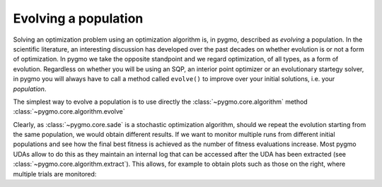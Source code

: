 .. _py_tutorial_evolving_population:

Evolving a population
=====================

Solving an optimization problem using an optimization algorithm is, in pygmo,
described as *evolving* a population. In the scientific literature, an interesting
discussion has developed over the past decades on whether evolution is or not a form of
optimization. In pygmo we take the opposite standpoint and we regard optimization,
of all types, as a form of evolution. Regardless on whether you will be using an SQP,
an interior point optimizer or an evolutionary startegy solver, in pygmo you will
always have to call a method called ``evolve()`` to improve over your initial solutions,
i.e. your *population*.

The simplest way to evolve a population is to use directly the :class:`~pygmo.core.algorithm`
method :class:`~pygmo.core.algorithm.evolve`

.. doctest::

    >>> import pygmo as pg
    >>> # The problem
    >>> prob = pg.problem(pg.rosenbrock(dim = 10))
    >>> # The initial population
    >>> pop = pg.population(prob, size = 20)
    >>> # The algorithm (a self-adaptive form of Differential Evolution (sade, jDE variant)
    >>> algo = pg.algorithm(pg.sade(gen = 1000))
    >>> # The actual optimization process
    >>> pop = algo.evolve(pop)
    >>> # Getting the best individual in the population
    >>> best_fitness = pop.get_f()[pop.best_idx()]
    >>> print(best_fitness) # doctest: +SKIP
    [1.31392565e-07]

.. image:: ../../images/sade_rosenbrock_10.png
   :scale: 50 %
   :alt: alternate text
   :align: right

.. image:: ../../images/sade_CR_over_rosenbrock_10.png
    :scale: 50 %
    :alt: alternate text
    :align: right

Clearly, as :class:`~pygmo.core.sade` is a stochastic optimization algorithm, should we repeat the
evolution starting from the same population, we would obtain different results. If we
want to monitor multiple runs from different initial populations and see how the final best fitness
is achieved as the number of fitness evaluations increase. Most pygmo UDAs allow to do this
as they maintain an internal log that can be accessed after the UDA has been
extracted (see :class:`~pygmo.core.algorithm.extract`). This allows, for example to obtain
plots such as those on the right, where multiple trials are monitored:

.. doctest::

    >>> # We set the verbosity to 100 (i.e. each 100 gen there will be a log line)
    >>> algo.set_verbosity(100)
    >>> # We perform an evolution
    >>> pop = pg.population(prob, size = 20)
    >>> pop = algo.evolve(pop) # doctest: +SKIP
        Gen:        Fevals:          Best:             F:            CR:            dx:            df:
           1             20         135745       0.264146       0.541101        61.4904    2.55547e+06
         101           2020        36.7951       0.252116       0.380181        7.01344        179.332
         201           4020        4.06502       0.254534       0.740681        6.00596        59.3928
         301           6020        2.96096       0.147331       0.790883       0.402499        7.95054
         401           8020        2.43639       0.452624       0.922214        5.28217        6.80877
         501          10020        1.65288       0.981585       0.975004        1.34442       0.897989
         601          12020        1.16901        0.97663       0.783304        1.70733        1.36504
         701          14020       0.750577       0.398881       0.922214        2.11136        1.78254
         801          16020       0.438464        0.36723       0.960114        1.65512        1.18982
         901          18020        0.18011        0.25882       0.932028        2.34781         1.4481
        1001          20020      0.0792334       0.412775       0.887402        1.07089       0.211411
        1101          22020     0.00875321       0.852287       0.472265        1.17808       0.170671
        1201          24020    0.000820125       0.529034       0.633499       0.207262      0.0122566
        1301          26020    2.13261e-05       0.176605       0.896106       0.060826    0.000706859
        1401          28020    6.06571e-07       0.105885        0.81249     0.00852982    4.93967e-05
     Exit condition -- generations = 1500
    >>> uda = algo.extract(pg.sade)
    >>> log = uda.get_log()
    >>> import matplotlib.pyplot as plt
    >>> plt.semilogy([entry[0] for entry in log],[entry[2]for entry in log], 'k--') # doctest: +SKIP
    >>> plt.show()
